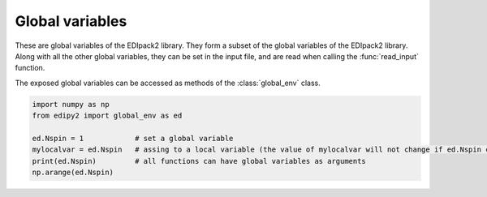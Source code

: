 Global variables
=================

These are global variables of the EDIpack2 library. They form a subset of the global variables of the EDIpack2 library. Along with all the other global variables, they can be set in the input file, and are read when calling the :func:`read_input` function.

The exposed global variables can be accessed as methods of the :class:`global_env` class.

.. code-block:: python

    import numpy as np
    from edipy2 import global_env as ed
   
    ed.Nspin = 1            # set a global variable
    mylocalvar = ed.Nspin   # assing to a local variable (the value of mylocalvar will not change if ed.Nspin changes)
    print(ed.Nspin)         # all functions can have global variables as arguments
    np.arange(ed.Nspin)


.. data:: beta

   Value of the inverse temperature, at T=0 is used as a IR cut-off
   
   :type: real
   :default: 1000.0

.. data:: Jh

   Value of the Hund's coupling
   
   :type: real
   :default: 0.0
   
.. data:: dmft_error

   Error threshold for DMFT convergence
   
   :type: real
   :default: 1e-05
   
.. data:: ed_total_ud

   Flag to select which type of quantum numbers have to be considered: T (default) total Nup-Ndw, F orbital based Nup-Ndw
   
   :type: bool
   :default: True
   
.. data:: ed_twin

   Flag to reduce (T) or not (F,default) the number of visited sector using twin symmetry
   
   :type: bool
   :default: False
   
.. data:: eps

   Broadening on the real-axis
   
   :type: real
   :default: 1e-02

.. data:: Jx

   Value of the spin exchange coupling
   
   :type: real
   :default: 0.0

.. data:: Jp

   Value of the pair hopping coupling
   
   :type: real
   :default: 0.0

.. data:: Lmats

   Number of frequencies, Matsubara axis
   
   :type: int
   :default: 4096
  
.. data:: LOGfile

   Log unit
   
   :type: int
   :default: 6
   
.. data:: Lpos

   Number of points for the lattice PDF
   
   :type: int
   :default: 100


.. data:: Lreal

   Number of frequencies, real frequency axis
   
   :type: int
   :default: 5000
   
.. data:: Ltau

   Number of imaginary time points
   
   :type: int
   :default: 1024

.. data:: Nbath

   Number of bath levels. See the specifics of the bath geometries
   
   :type: int
   :default: 6
   
.. data:: Nloop

   Maximum number of DMFT loops
   
   :type: int
   :default: 100

.. data:: Norb

   Number of correlated orbitals. Maximum 5 orbitals are supported
   
   :type: int
   :default: 1

.. data:: Nph

   Max number of phonons allowed (cut off)
   
   :type: int
   :default: 0
   
.. data:: nread

   Value of the target density for fixed density calculations.
   If valued 0, it is discarded.
   
   :type: real
   :default: 0.0

.. data:: Nspin

   Number of explicitly defined spin degrees of freedom. If Nspin=1, the two spin block of the Hamiltonian, Green's function, Self-Energy and so on are assumed equal.
   If Nspin=2 they may differ (e.g. for non-SU(2) or magnetic systems).
   The superconductive variant of the code requires Nspin=1
   
   :type: int
   :default: 1
   
.. data:: Nsuccess

   Number of successive iterations below threshold for convergence
   
   :type: int
   :default: 1
   
.. data:: sb_field

   Value of a symmetry breaking field for magnetic solutions
   
   :type: real
   :default: 0.1


.. data:: Uloc

   Values of the local interaction per orbital (max 5). If less values are provided, the array is filled in increasing order
   
   :type: real
   :default: [2.0, 0.0, 0.0, 0.0, 0.0]
   
.. data:: Ust

   Value of the inter-orbital interaction term
   
   :type: real
   :default: 0.0
   
.. data:: wini

   Value of the smallest real-axis frequency
   
   :type: real
   :default: -5.0
   
.. data:: wfin

   Value of the largest real-axis frequency
   
   :type: real
   :default: -5.0
   
.. data:: xmin

   Value for the smallest position for the lattice PDF
   
   :type: real
   :default: -3.0

.. data:: xmax

   Value for the largest position for the lattice PDF
   
   :type: real
   :default: 3.0

   
.. data:: xmu

   Value of the chemical potential. If HFMODE = T, xmu=0 satisfied the half-filling condition
   
   :type: real
   :default: 0.0

